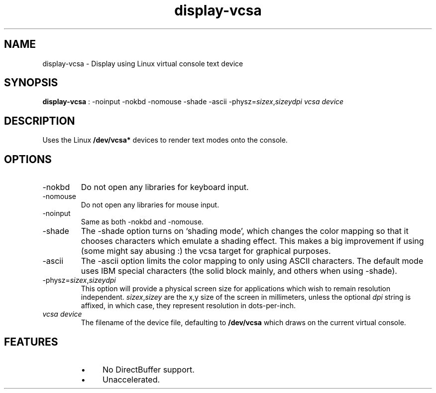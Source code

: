 .TH "display-vcsa" 7 GGI
.SH NAME
display-vcsa \- Display using Linux virtual console text device
.SH SYNOPSIS
 \fBdisplay-vcsa\fR : -noinput -nokbd -nomouse -shade -ascii -physz=\fIsizex\fR,\fIsizey\fR\fIdpi\fR \fIvcsa device\fR 
.SH DESCRIPTION
Uses the Linux \fB/dev/vcsa*\fR devices  to render text modes onto the console.
.SH OPTIONS
.TP
-nokbd
Do not open any libraries for keyboard input.
.PP
.TP
-nomouse
Do not open any libraries for mouse input.
.PP
.TP
-noinput
Same as both -nokbd and -nomouse.
.PP
.TP
-shade
The -shade option turns on `shading mode', which changes the color mapping so that it chooses characters which emulate a shading effect.  This makes a big improvement if using (some might say abusing :) the vcsa target for graphical purposes.
.PP
.TP
-ascii
The -ascii option limits the color mapping to only using ASCII characters.  The default mode uses IBM special characters (the solid block mainly, and others when using -shade).
.PP
.TP
-physz=\fIsizex\fR,\fIsizey\fR\fIdpi\fR
This option will provide a physical screen size for applications which wish to remain resolution independent.   \fIsizex\fR,\fIsizey\fR are the x,y size of the screen in millimeters, unless the optional \fIdpi\fR string is affixed, in which case, they represent resolution in dots-per-inch.
.PP
.TP
\fIvcsa device\fR
The filename of the device file, defaulting to \fB/dev/vcsa\fR which draws on the current virtual console.
.PP
.SH FEATURES
.RS
.IP \(bu 4
No DirectBuffer support.
.IP \(bu 4
Unaccelerated.
.RE

